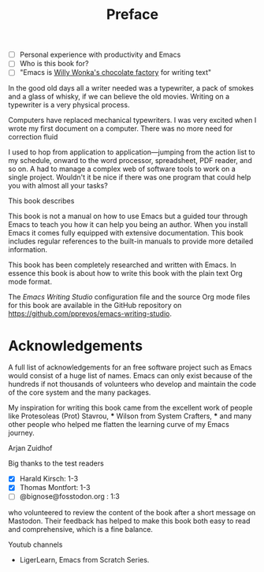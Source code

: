 #+title: Preface
#+tags: URGENT(u)
:NOTES:
- [ ] Personal experience with productivity and Emacs
- [ ] Who is this book for?
- [ ] "Emacs is [[https://www.youtube.com/watch?v=XRpHIa-2XCE][Willy Wonka's chocolate factory]] for writing text"
:END:

In the good old days all a writer needed was a typewriter, a pack of smokes and a glass of whisky, if we can believe the old movies. Writing on a typewriter is a very physical process. 

Computers have replaced mechanical typewriters. I was very excited when I wrote my first document on a computer. There was no more need for correction fluid 

I used to hop from application to application—jumping from the action list to my schedule, onward to the word processor, spreadsheet, PDF reader, and so on. A had to manage a complex web of software tools to work on a single project. Wouldn't it be nice if there was one program that could help you with almost all your tasks?


This book describes

This book is not a manual on how to use Emacs but a guided tour through Emacs to teach you how it can help you being an author. When you install Emacs it comes fully equipped with extensive documentation. This book includes regular references to the built-in manuals to provide more detailed information.

This book has been completely researched and written with Emacs. In essence this book is about how to write this book with the plain text Org mode format. 

The /Emacs Writing Studio/  configuration file and the source Org mode files for this book are available in the GitHub repository on https://github.com/pprevos/emacs-writing-studio.

* Acknowledgements
A full list of acknowledgements for an free software project such as Emacs would consist of a huge list of names. Emacs can only exist because of the hundreds if not thousands of volunteers who develop and maintain the code of the core system and the many packages.

My inspiration for writing this book came from the excellent work of people like Protesoleas (Prot) Stavrou, *** Wilson from System Crafters, *** and many other people who helped me flatten the learning curve of my Emacs journey.

Arjan Zuidhof

Big thanks to the test readers


- [X] Harald Kirsch: 1-3
- [X] Thomas Montfort: 1-3
- [ ] @bignose@fosstodon.org : 1:3

who volunteered to review the content of the book after a short message on Mastodon. Their feedback has helped to make this book both easy to read and comprehensive, which is a fine balance.


Youtub channels
- LigerLearn, Emacs from Scratch Series.

